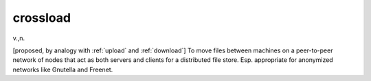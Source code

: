 .. _crossload:

============================================================
crossload
============================================================

v\.,n\.

[proposed, by analogy with :ref:`upload` and :ref:`download`\] To move files between machines on a peer-to-peer network of nodes that act as both servers and clients for a distributed file store.
Esp.
appropriate for anonymized networks like Gnutella and Freenet.


